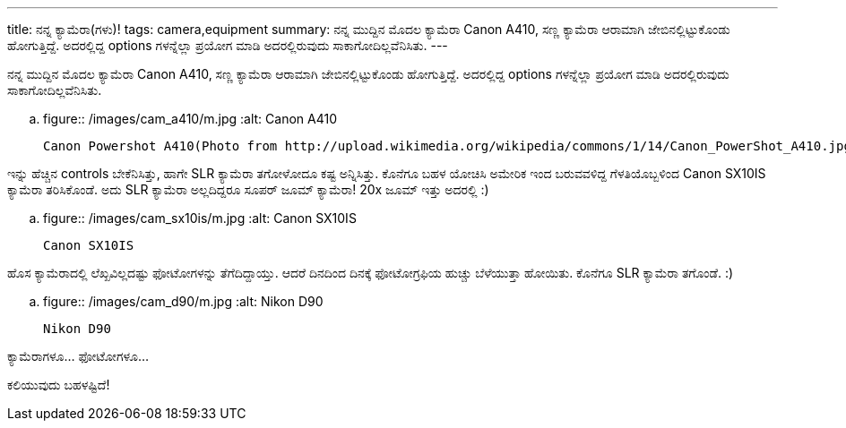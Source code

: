 ---
title: ನನ್ನ ಕ್ಯಾಮೆರಾ(ಗಳು)!
tags: camera,equipment
summary: ನನ್ನ ಮುದ್ದಿನ ಮೊದಲ ಕ್ಯಾಮೆರಾ Canon A410, ಸಣ್ಣ ಕ್ಯಾಮೆರಾ ಆರಾಮಾಗಿ ಜೇಬಿನಲ್ಲಿಟ್ಟುಕೊಂಡು ಹೋಗುತ್ತಿದ್ದೆ. ಅದರಲ್ಲಿದ್ದ options ಗಳನ್ನೆಲ್ಲಾ ಪ್ರಯೋಗ ಮಾಡಿ ಅದರಲ್ಲಿರುವುದು ಸಾಕಾಗೋದಿಲ್ಲವೆನಿಸಿತು.
---

ನನ್ನ ಮುದ್ದಿನ ಮೊದಲ ಕ್ಯಾಮೆರಾ Canon A410, ಸಣ್ಣ ಕ್ಯಾಮೆರಾ ಆರಾಮಾಗಿ ಜೇಬಿನಲ್ಲಿಟ್ಟುಕೊಂಡು ಹೋಗುತ್ತಿದ್ದೆ. ಅದರಲ್ಲಿದ್ದ options ಗಳನ್ನೆಲ್ಲಾ ಪ್ರಯೋಗ ಮಾಡಿ ಅದರಲ್ಲಿರುವುದು ಸಾಕಾಗೋದಿಲ್ಲವೆನಿಸಿತು.


.. figure:: /images/cam_a410/m.jpg
   :alt: Canon A410

   Canon Powershot A410(Photo from http://upload.wikimedia.org/wikipedia/commons/1/14/Canon_PowerShot_A410.jpg)

ಇನ್ನು ಹೆಚ್ಚಿನ controls ಬೇಕೆನಿಸಿತ್ತು, ಹಾಗೇ SLR ಕ್ಯಾಮೆರಾ ತಗೋಳೋದೂ ಕಷ್ಟ ಅನ್ನಿಸಿತ್ತು. ಕೊನೆಗೂ ಬಹಳ ಯೋಚಿಸಿ ಅಮೇರಿಕ ಇಂದ ಬರುವವಳಿದ್ದ ಗೆಳತಿಯೊಬ್ಬಳಿಂದ Canon SX10IS ಕ್ಯಾಮೆರಾ ತರಿಸಿಕೊಂಡೆ. ಅದು SLR ಕ್ಯಾಮೆರಾ ಅಲ್ಲದಿದ್ದರೂ ಸೂಪರ್ ಜೂಮ್ ಕ್ಯಾಮೆರಾ! 20x ಜೂಮ್ ಇತ್ತು ಅದರಲ್ಲಿ :)

.. figure:: /images/cam_sx10is/m.jpg
   :alt: Canon SX10IS

   Canon SX10IS

ಹೊಸ ಕ್ಯಾಮೆರಾದಲ್ಲಿ ಲೆಖ್ಖವಿಲ್ಲದಷ್ಟು ಫೋಟೋಗಳನ್ನು ತೆಗೆದಿದ್ದಾಯ್ತು. ಆದರೆ ದಿನದಿಂದ ದಿನಕ್ಕೆ ಫೋಟೋಗ್ರಫಿಯ ಹುಚ್ಚು ಬೆಳೆಯುತ್ತಾ ಹೋಯಿತು. ಕೊನೆಗೂ SLR ಕ್ಯಾಮೆರಾ ತಗೊಂಡೆ. :)

.. figure:: /images/cam_d90/m.jpg
   :alt: Nikon D90

   Nikon D90


ಕ್ಯಾಮೆರಾಗಳೂ... ಫೋಟೋಗಳೂ...

ಕಲಿಯುವುದು ಬಹಳಷ್ಟಿದೆ! 
